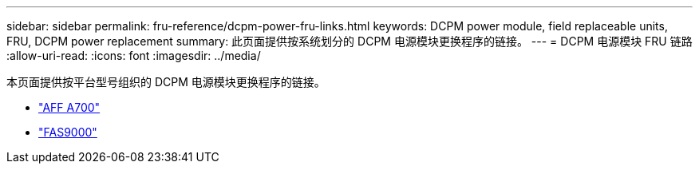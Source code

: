 ---
sidebar: sidebar 
permalink: fru-reference/dcpm-power-fru-links.html 
keywords: DCPM power module, field replaceable units, FRU, DCPM power replacement 
summary: 此页面提供按系统划分的 DCPM 电源模块更换程序的链接。 
---
= DCPM 电源模块 FRU 链路
:allow-uri-read: 
:icons: font
:imagesdir: ../media/


[role="lead"]
本页面提供按平台型号组织的 DCPM 电源模块更换程序的链接。

* link:../a700/dcpm-power-replace.html["AFF A700"^]
* link:../fas9000/dcpm-power-replace.html["FAS9000"^]

